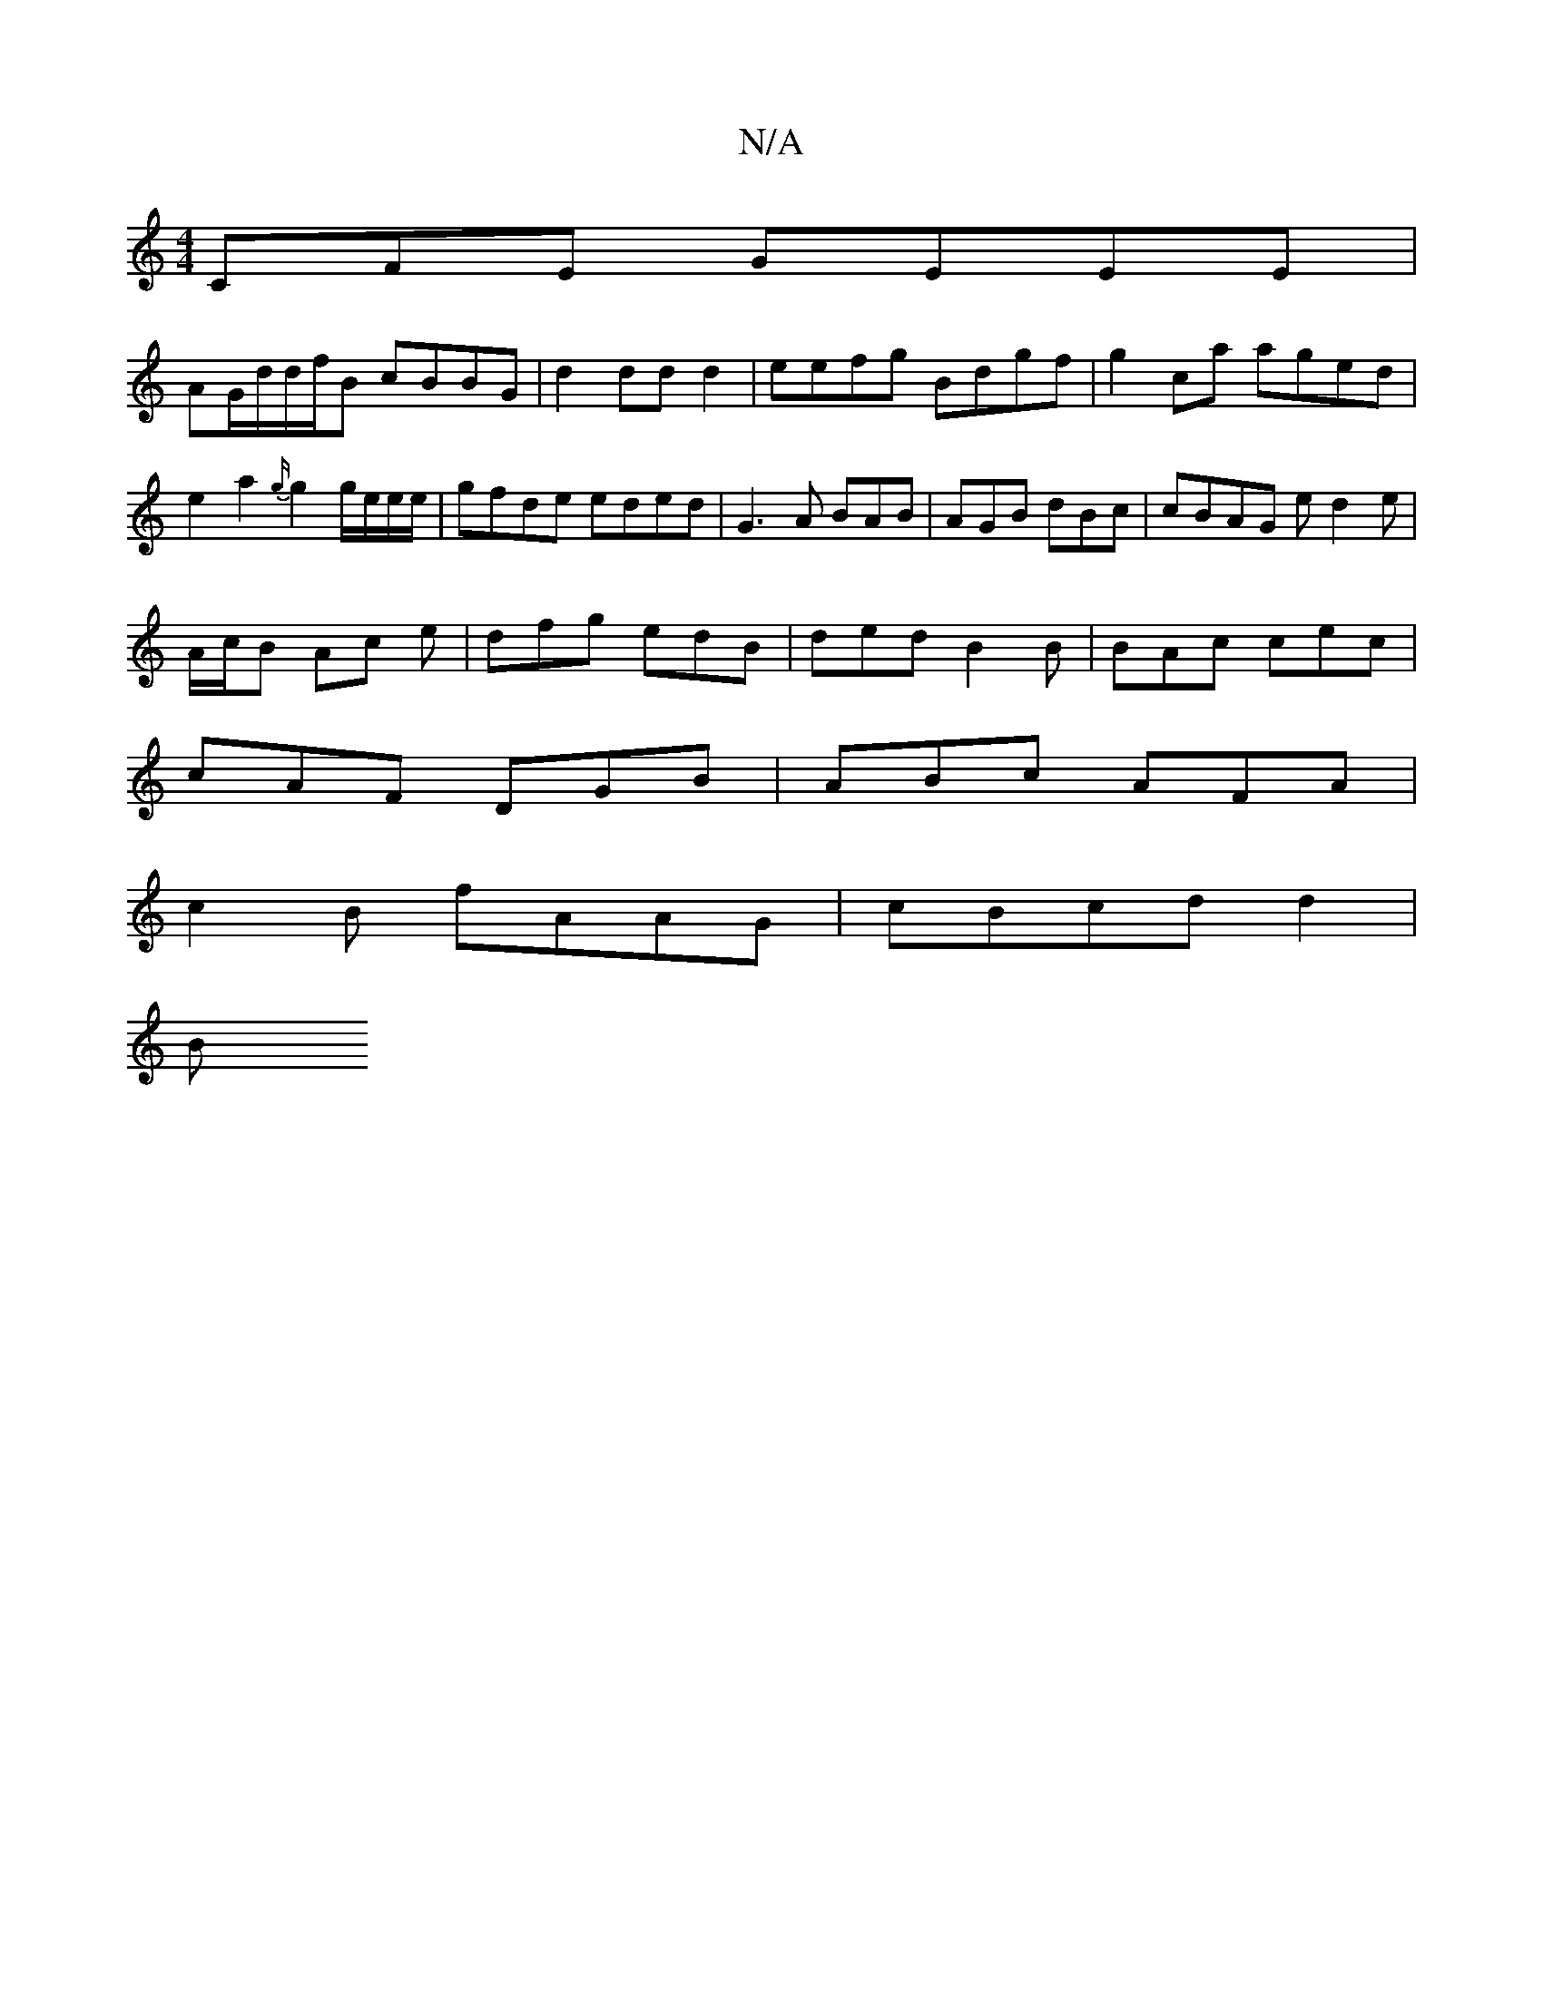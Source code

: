 X:1
T:N/A
M:4/4
R:N/A
K:Cmajor
,CFE GEEE |
AG/d/d/f/B cBBG|d2 ddd2 |eefg Bdgf|g2ca aged|e2 a2 {g/}g2'g/e/e/e/|gfde eded | G3 A BAB|AGB dBc | cBAG ed2 e|
A/c/B Ac e | dfg edB|ded B2B | BAc cec |
cAF DGB|ABc AFA|
c2 B fAAG|cBcdd2 |
B